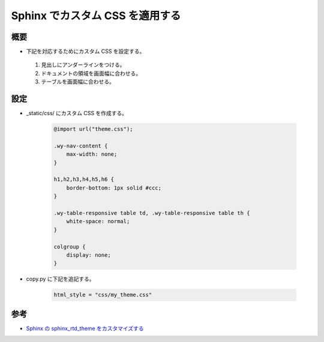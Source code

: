Sphinx でカスタム CSS を適用する
========================================

概要
----------
- 下記を対応するためにカスタム CSS を設定する。

.. 

    #. 見出しにアンダーラインをつける。
    #. ドキュメントの領域を画面幅に合わせる。
    #. テーブルを画面幅に合わせる。

設定
------------

- _static/css/ にカスタム CSS を作成する。

    .. code-block:: css

        @import url("theme.css");
        
        .wy-nav-content {
            max-width: none;
        }

        h1,h2,h3,h4,h5,h6 {
            border-bottom: 1px solid #ccc;
        }

        .wy-table-responsive table td, .wy-table-responsive table th {
            white-space: normal;
        }

        colgroup {
            display: none;
        }

- copy.py に下記を追記する。

    .. code-block:: python

        html_style = "css/my_theme.css"


参考
----------
- `Sphinx の sphinx_rtd_theme をカスタマイズする <http://kuttsun.blogspot.com/2016/11/sphinx-sphinxrtdtheme.html>`_
